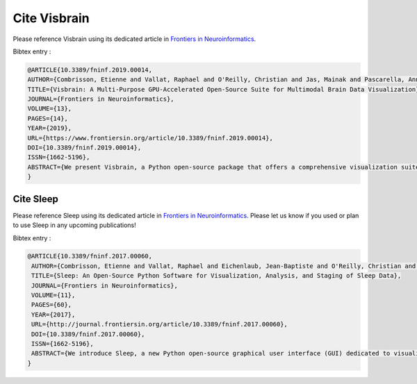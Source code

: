 .. _Citation:

Cite Visbrain
=============

Please reference Visbrain using its dedicated article in `Frontiers in Neuroinformatics <https://www.frontiersin.org/articles/10.3389/fninf.2019.00014/full>`_.

Bibtex entry :

.. code-block:: latex

  @ARTICLE{10.3389/fninf.2019.00014,
  AUTHOR={Combrisson, Etienne and Vallat, Raphael and O'Reilly, Christian and Jas, Mainak and Pascarella, Annalisa and Saive, Anne-lise and Thiery, Thomas and Meunier, David and Altukhov, Dmitrii and Lajnef, Tarek and Ruby, Perrine and Guillot, Aymeric and Jerbi, Karim},   
  TITLE={Visbrain: A Multi-Purpose GPU-Accelerated Open-Source Suite for Multimodal Brain Data Visualization},      
  JOURNAL={Frontiers in Neuroinformatics},      
  VOLUME={13},      
  PAGES={14},     
  YEAR={2019},      
  URL={https://www.frontiersin.org/article/10.3389/fninf.2019.00014},       
  DOI={10.3389/fninf.2019.00014},      
  ISSN={1662-5196},   
  ABSTRACT={We present Visbrain, a Python open-source package that offers a comprehensive visualization suite for neuroimaging and electrophysiological brain data. Visbrain consists of two levels of abstraction: 1) objects which represent highly configurable neuro-oriented visual primitives (3D brain, sources connectivity, etc.) and 2) graphical user interfaces for higher level interactions. The object level offers flexible and modular tools to produce and automate the production of figures using an approach similar to that of Matplotlib with subplots.. The second level visually connects these objects by controlling properties and interactions through graphical interfaces. The current release of Visbrain (version 0.4.6) contains 14 different objects and three responsive graphical user interfaces, built with PyQt: Signal, for the inspection of time-series and spectral properties, Brain for any type of visualization involving a 3D brain and Sleep for polysomnographic data visualization and sleep analysis. Each module has been developed in tight collaboration with end-users, i.e. primarily neuroscientists and domain experts, who bring their experience to make Visbrain as transparent as possible to the recording modalities (e.g. intracranial EEG, scalp-EEG, MEG, anatomical and functional MRI). Visbrain is developed on top of VisPy, a Python package providing high-performance 2D and 3D visualization by leveraging the computational power of the graphics card. Visbrain is available on Github and comes with a documentation, examples, and datasets (http://visbrain.org).}
  }


Cite Sleep
----------

Please reference Sleep using its dedicated article in `Frontiers in Neuroinformatics <http://journal.frontiersin.org/article/10.3389/fninf.2017.00060/full>`_.
Please let us know if you used or plan to use Sleep in any upcoming publications!

Bibtex entry :

.. code-block:: latex

  @ARTICLE{10.3389/fninf.2017.00060,
   AUTHOR={Combrisson, Etienne and Vallat, Raphael and Eichenlaub, Jean-Baptiste and O'Reilly, Christian and Lajnef, Tarek and Guillot, Aymeric and Ruby, Perrine M. and Jerbi, Karim},
   TITLE={Sleep: An Open-Source Python Software for Visualization, Analysis, and Staging of Sleep Data},
   JOURNAL={Frontiers in Neuroinformatics},
   VOLUME={11},
   PAGES={60},
   YEAR={2017},
   URL={http://journal.frontiersin.org/article/10.3389/fninf.2017.00060},
   DOI={10.3389/fninf.2017.00060},
   ISSN={1662-5196},
   ABSTRACT={We introduce Sleep, a new Python open-source graphical user interface (GUI) dedicated to visualization, scoring and analyses of sleep data. Among its most prominent features are: 1) Dynamic display of polysomnographic data, spectrogram, hypnogram and topographic maps with several customizable parameters, 2) Implementation of several automatic detection of sleep features such as spindles, K-complexes, slow waves and rapid eye movements, 3) Implementation of practical signal processing tools such as re-referencing or filtering, and 4) Display of main descriptive statistics including publication-ready tables and figures.  The software package supports loading and reading raw EEG data from a standard file formats such as European Data Format, in addition to a range of commercial data formats. Most importantly, Sleep is built on top of the VisPy library, which provides GPU-based fast and high-level visualization. As a result, it is capable of efficiently handling and displaying large sleep datasets. Sleep is freely available (http://visbrain.org/sleep) and comes with sample datasets and an extensive documentation. Novel functionalities will continue to be added and open-science community efforts are expected to enhance the capacities of this module.}
  }
